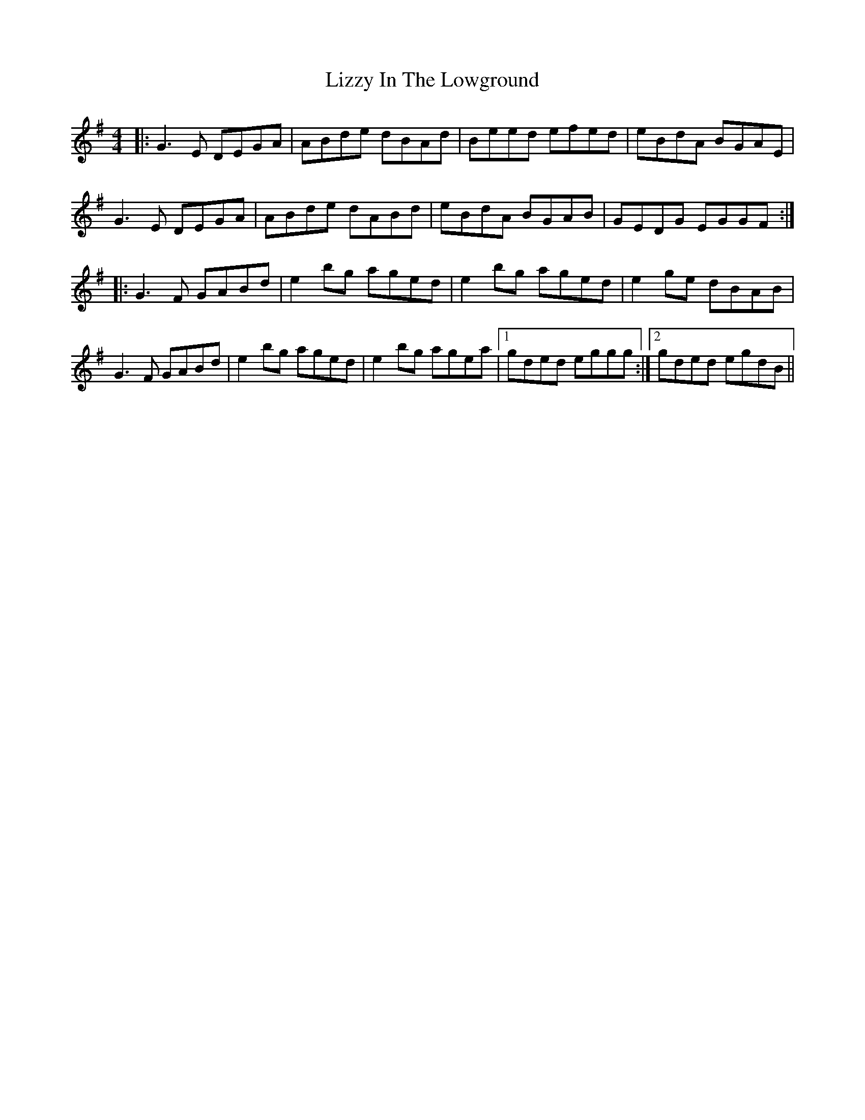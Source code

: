 X: 23867
T: Lizzy In The Lowground
R: reel
M: 4/4
K: Gmajor
|:G3E DEGA|ABde dBAd|Beed efed|eBdA BGAE|
G3E DEGA|ABde dABd|eBdA BGAB|GEDG EGGF:|
|:G3F GABd|e2bg aged|e2bg aged|e2ge dBAB|
G3F GABd|e2bg aged|e2bg agea|1 gded eggg:|2 gded egdB||

